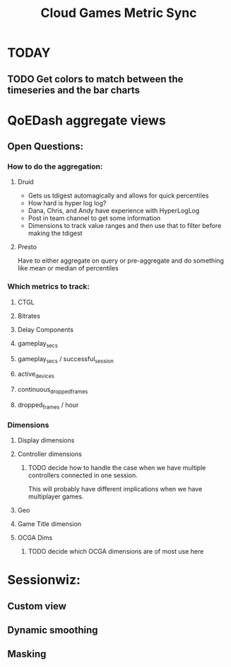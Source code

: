 #+filetags: project
:PROPERTIES:
:ID:       5253acdf-97b6-4b96-afe3-75e43daecfae
:END:
#+title: Cloud Games Metric Sync
* TODAY
** TODO Get colors to match between the timeseries and the bar charts
* QoEDash aggregate views
** Open Questions:
*** How to do the aggregation:
**** Druid
    - Gets us tdigest automagically and allows for quick percentiles
    - How hard is hyper log log?
    - Dana, Chris, and Andy have experience with HyperLogLog
    - Post in team channel to get some information
    - Dimensions to track value ranges and then use that to filter before making the tdigest


**** Presto
    Have to either aggregate on query or pre-aggregate and do something like mean or median of percentiles


*** Which metrics to track:
**** CTGL
**** Bitrates
**** Delay Components
**** gameplay_secs
**** gameplay_secs / successful_session
**** active_devices
**** continuous_dropped_frames
**** dropped_frames / hour

*** Dimensions
**** Display dimensions
**** Controller dimensions
***** TODO decide how to handle the case when we have multiple controllers connected in one session.
This will probably have different implications when we have multiplayer games.
**** Geo
**** Game Title dimension
**** OCGA Dims
***** TODO decide which OCGA dimensions are of most use here


* Sessionwiz:
** Custom view
** Dynamic smoothing
** Masking
